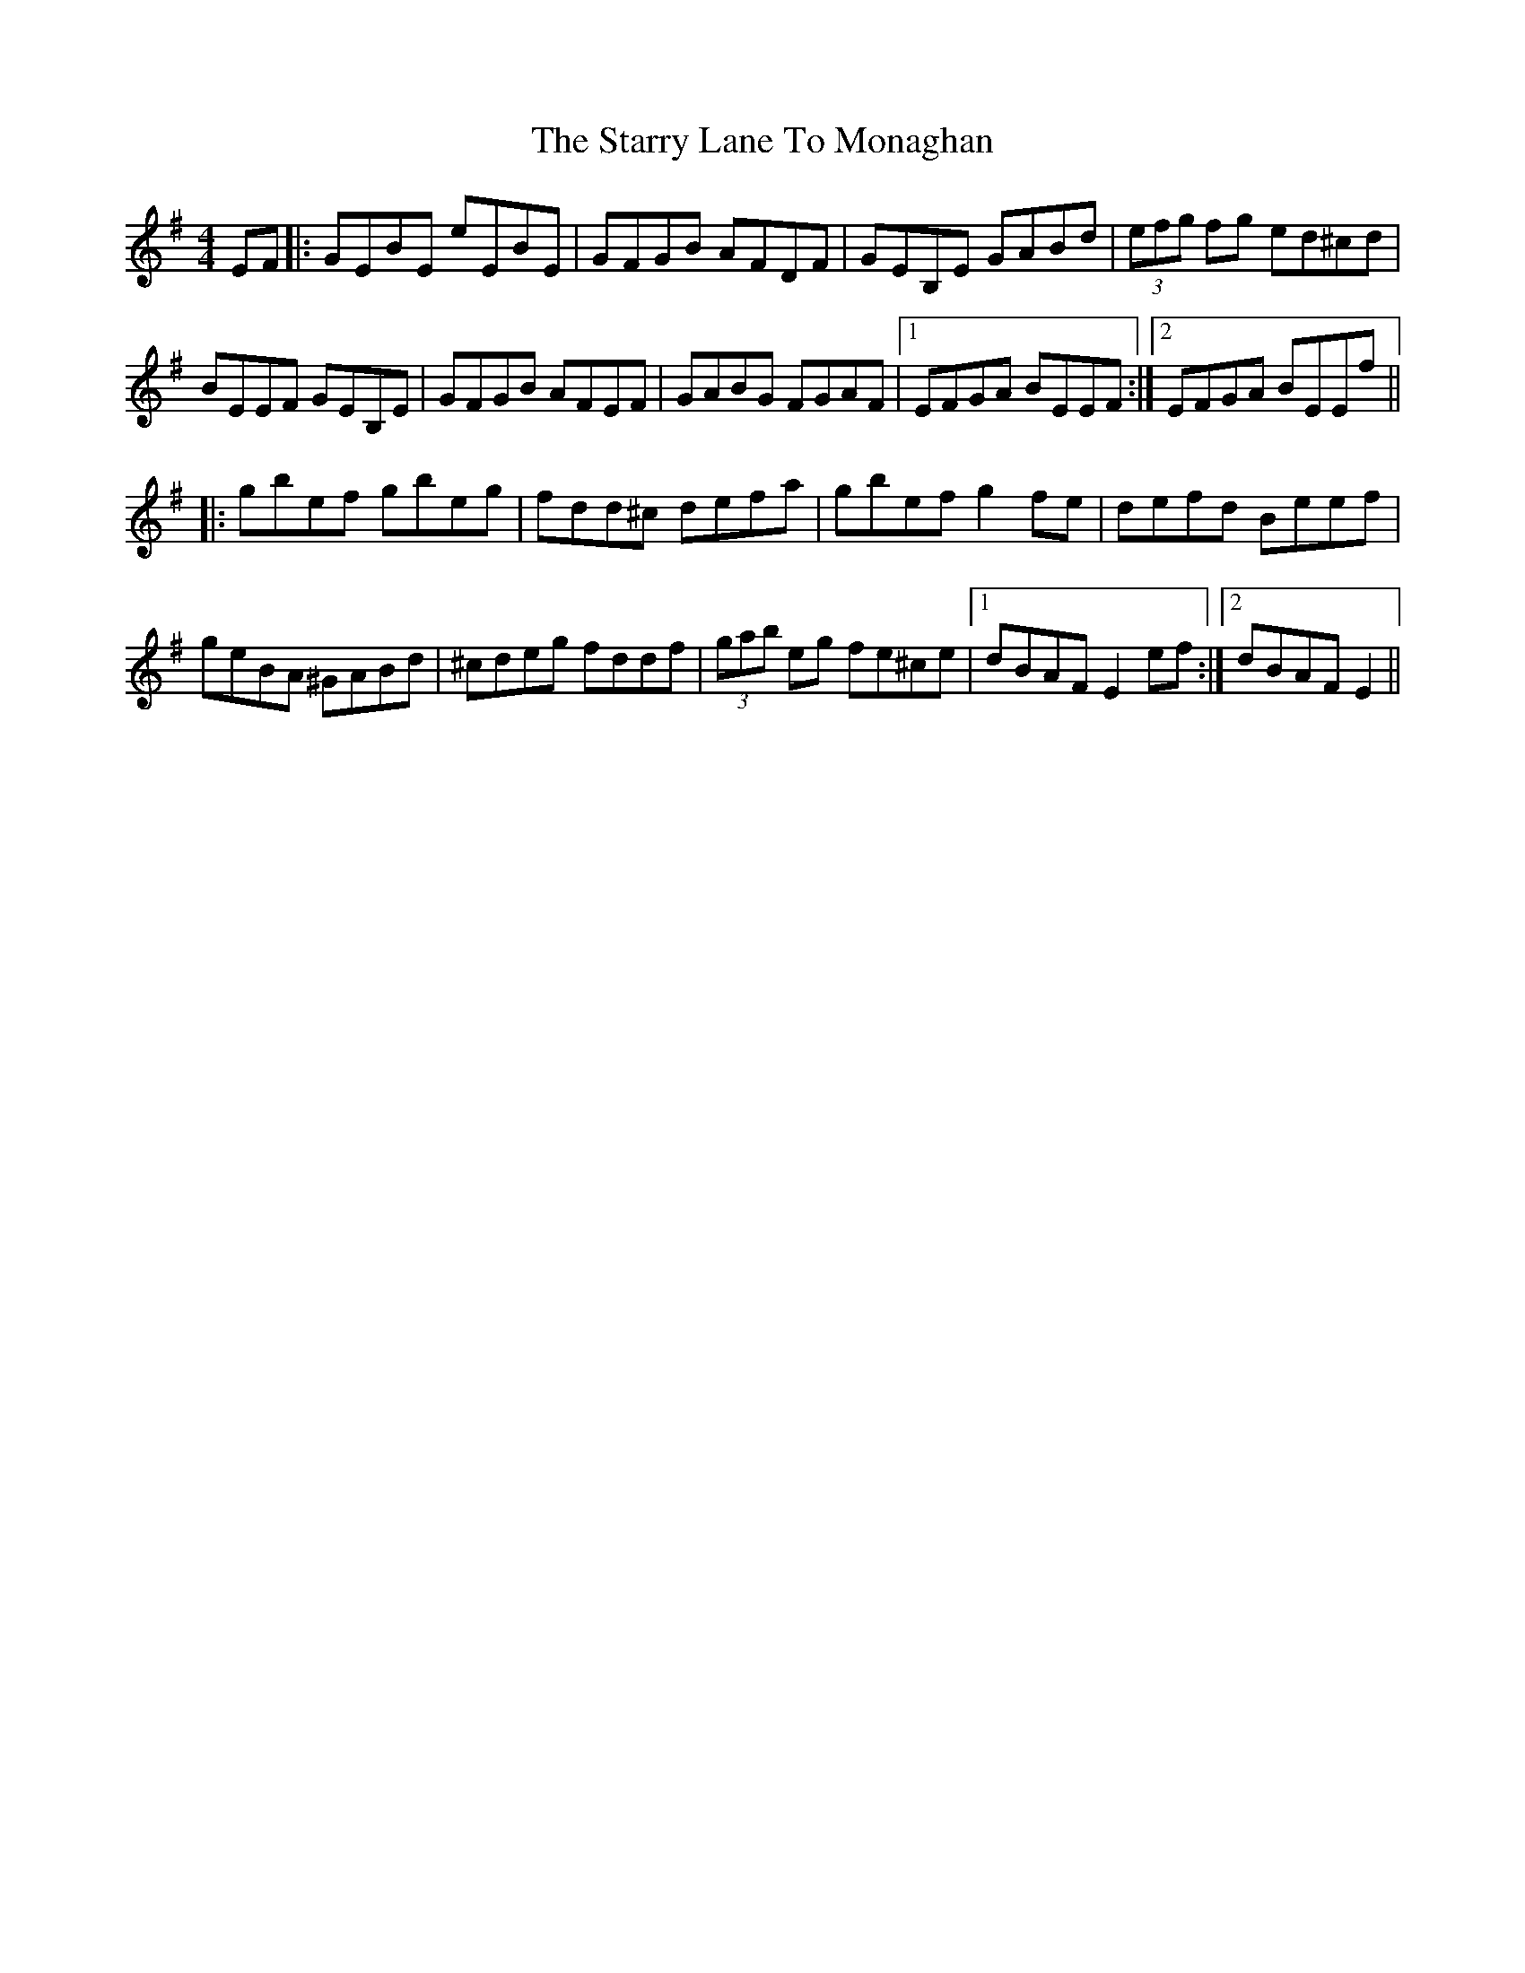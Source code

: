X: 38430
T: Starry Lane To Monaghan, The
R: reel
M: 4/4
K: Gmajor
EF|:GEBE eEBE|GFGB AFDF|GEB,E GABd|(3efg fg ed^cd|
BEEF GEB,E|GFGB AFEF|GABG FGAF|1 EFGA BEEF:|2 EFGA BEEf||
|:gbef gbeg|fdd^c defa|gbef g2 fe|defd Beef|
geBA ^GABd|^cdeg fddf|(3gab eg fe^ce|1 dBAF E2 ef:|2 dBAF E2||

